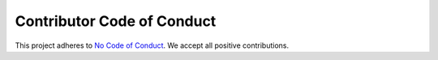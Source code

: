 Contributor Code of Conduct
===========================

This project adheres to `No Code of Conduct`_.  We accept all positive
contributions.

.. _No Code of Conduct: https://github.com/domgetter/NCoC


